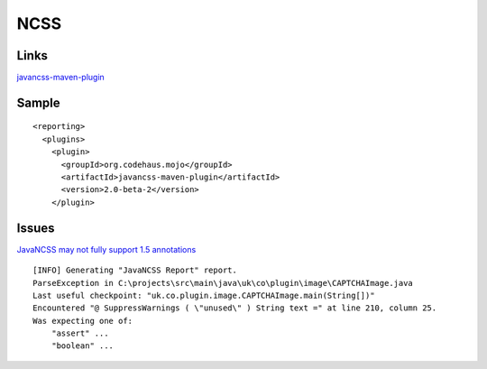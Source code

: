 NCSS
****

Links
=====

javancss-maven-plugin_

Sample
======

::

  <reporting>
    <plugins>
      <plugin>
        <groupId>org.codehaus.mojo</groupId>
        <artifactId>javancss-maven-plugin</artifactId>
        <version>2.0-beta-2</version>
      </plugin>

Issues
======

`JavaNCSS may not fully support 1.5 annotations`_

::

  [INFO] Generating "JavaNCSS Report" report.
  ParseException in C:\projects\src\main\java\uk\co\plugin\image\CAPTCHAImage.java
  Last useful checkpoint: "uk.co.plugin.image.CAPTCHAImage.main(String[])"
  Encountered "@ SuppressWarnings ( \"unused\" ) String text =" at line 210, column 25.
  Was expecting one of:
      "assert" ...
      "boolean" ...



.. _javancss-maven-plugin: http://mojo.codehaus.org/javancss-maven-plugin/usage.html
.. _`JavaNCSS may not fully support 1.5 annotations`: http://jira.codehaus.org/browse/MJNCSS-4

